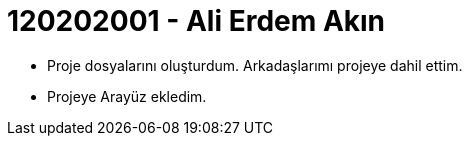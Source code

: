 = 120202001 - Ali Erdem Akın

* Proje dosyalarını oluşturdum. Arkadaşlarımı projeye dahil ettim.

* Projeye Arayüz ekledim.
